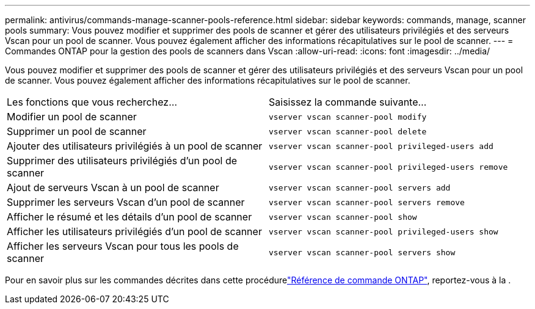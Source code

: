 ---
permalink: antivirus/commands-manage-scanner-pools-reference.html 
sidebar: sidebar 
keywords: commands, manage, scanner pools 
summary: Vous pouvez modifier et supprimer des pools de scanner et gérer des utilisateurs privilégiés et des serveurs Vscan pour un pool de scanner. Vous pouvez également afficher des informations récapitulatives sur le pool de scanner. 
---
= Commandes ONTAP pour la gestion des pools de scanners dans Vscan
:allow-uri-read: 
:icons: font
:imagesdir: ../media/


[role="lead"]
Vous pouvez modifier et supprimer des pools de scanner et gérer des utilisateurs privilégiés et des serveurs Vscan pour un pool de scanner. Vous pouvez également afficher des informations récapitulatives sur le pool de scanner.

|===


| Les fonctions que vous recherchez... | Saisissez la commande suivante... 


 a| 
Modifier un pool de scanner
 a| 
`vserver vscan scanner-pool modify`



 a| 
Supprimer un pool de scanner
 a| 
`vserver vscan scanner-pool delete`



 a| 
Ajouter des utilisateurs privilégiés à un pool de scanner
 a| 
`vserver vscan scanner-pool privileged-users add`



 a| 
Supprimer des utilisateurs privilégiés d'un pool de scanner
 a| 
`vserver vscan scanner-pool privileged-users remove`



 a| 
Ajout de serveurs Vscan à un pool de scanner
 a| 
`vserver vscan scanner-pool servers add`



 a| 
Supprimer les serveurs Vscan d'un pool de scanner
 a| 
`vserver vscan scanner-pool servers remove`



 a| 
Afficher le résumé et les détails d'un pool de scanner
 a| 
`vserver vscan scanner-pool show`



 a| 
Afficher les utilisateurs privilégiés d'un pool de scanner
 a| 
`vserver vscan scanner-pool privileged-users show`



 a| 
Afficher les serveurs Vscan pour tous les pools de scanner
 a| 
`vserver vscan scanner-pool servers show`

|===
Pour en savoir plus sur les commandes décrites dans cette procédurelink:https://docs.netapp.com/us-en/ontap-cli/["Référence de commande ONTAP"^], reportez-vous à la .
